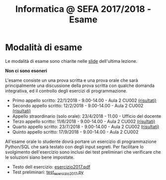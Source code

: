 #+TITLE: Informatica @ SEFA 2017/2018 - Esame

#+macro: subject_prefix =[INFOSEFA2017HW]=
#+macro: email_address  =massimo.lauria@uniroma1.it=

* Modalità di esame

  Le modalità di esame sono chiarite nelle [[file:docs/lecture22.pdf][slide]] dell'ultima lezione.

  *Non ci sono esoneri*

  L'esame consiste  un una prova  scritta e  una prova orale  che sarà
  principalmente  una  discussione  della prova  scritta  con  qualche
  domanda    integrativa,    ed    il   controllo    degli    esercizi
  di programmazione.

  - Primo appello scritto: 22/1/2018 - 9.00-14.00 - Aula 2 CU002  [[file:docs/risultatiscritto.2018.01.22.pdf][(risultati)]]
  - Secondo appello scritto: 12/2/2018 - 9.00-14.00 - Aula 2 CU002  [[file:docs/risultatiscritto.2018.02.12.pdf][(risultati)]]
  - Appello straordinario (solo orale): 23/4/2018 - 11.00 - Ufficio del docente
  - Terzo appello scritto: 11/6/2018 - 9.00-14.00 - Aula 2 CU002   [[file:docs/risultatiscritto.2018.06.11.pdf][(risultati)]]
  - Quarto appello scritto: 23/7/2018 - 9.00-14.00 - Aula 2 CU002  [[file:docs/risultatiscritto.2018.07.23.pdf][(risultati)]]
  - Quinto appello scritto: 17/9/2018 - 9.00-14.00 - Aula 2 CU002

  All'esame  orale   lo  studente   dovrà  portare  un   esercizio  di
  programmazione Python/SQL che sarà  testato con degli input segreti.
  Per facilitare  lo svolgimento dell'esercizio sono  inclusi dei test
  preliminari che verificare che le soluzioni siano bene impostate.

  - Testo dell esercizio: [[file:docs/esercizio2017.pdf][esercizio2017.pdf]] 
  - Test preliminari: [[file:code/test_esercizio2017.py][test_esercizio2017.py]]
  
